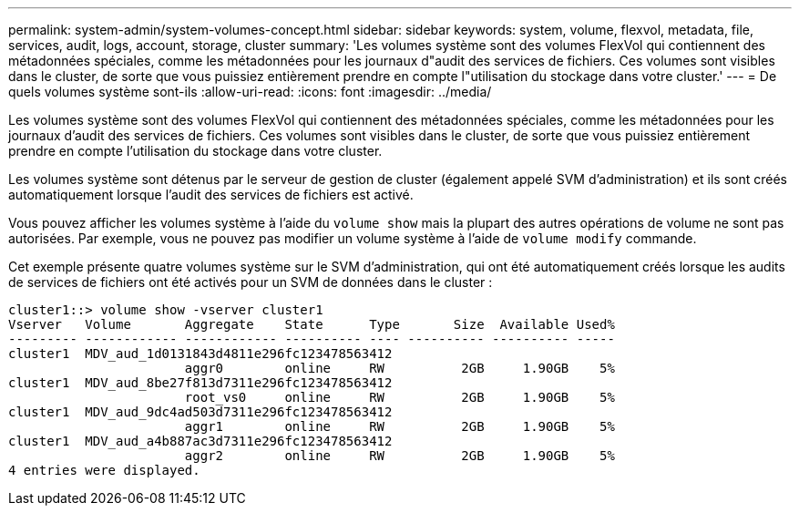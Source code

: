 ---
permalink: system-admin/system-volumes-concept.html 
sidebar: sidebar 
keywords: system, volume, flexvol, metadata, file, services, audit, logs, account, storage, cluster 
summary: 'Les volumes système sont des volumes FlexVol qui contiennent des métadonnées spéciales, comme les métadonnées pour les journaux d"audit des services de fichiers. Ces volumes sont visibles dans le cluster, de sorte que vous puissiez entièrement prendre en compte l"utilisation du stockage dans votre cluster.' 
---
= De quels volumes système sont-ils
:allow-uri-read: 
:icons: font
:imagesdir: ../media/


[role="lead"]
Les volumes système sont des volumes FlexVol qui contiennent des métadonnées spéciales, comme les métadonnées pour les journaux d'audit des services de fichiers. Ces volumes sont visibles dans le cluster, de sorte que vous puissiez entièrement prendre en compte l'utilisation du stockage dans votre cluster.

Les volumes système sont détenus par le serveur de gestion de cluster (également appelé SVM d'administration) et ils sont créés automatiquement lorsque l'audit des services de fichiers est activé.

Vous pouvez afficher les volumes système à l'aide du `volume show` mais la plupart des autres opérations de volume ne sont pas autorisées. Par exemple, vous ne pouvez pas modifier un volume système à l'aide de `volume modify` commande.

Cet exemple présente quatre volumes système sur le SVM d'administration, qui ont été automatiquement créés lorsque les audits de services de fichiers ont été activés pour un SVM de données dans le cluster :

[listing]
----
cluster1::> volume show -vserver cluster1
Vserver   Volume       Aggregate    State      Type       Size  Available Used%
--------- ------------ ------------ ---------- ---- ---------- ---------- -----
cluster1  MDV_aud_1d0131843d4811e296fc123478563412
                       aggr0        online     RW          2GB     1.90GB    5%
cluster1  MDV_aud_8be27f813d7311e296fc123478563412
                       root_vs0     online     RW          2GB     1.90GB    5%
cluster1  MDV_aud_9dc4ad503d7311e296fc123478563412
                       aggr1        online     RW          2GB     1.90GB    5%
cluster1  MDV_aud_a4b887ac3d7311e296fc123478563412
                       aggr2        online     RW          2GB     1.90GB    5%
4 entries were displayed.
----